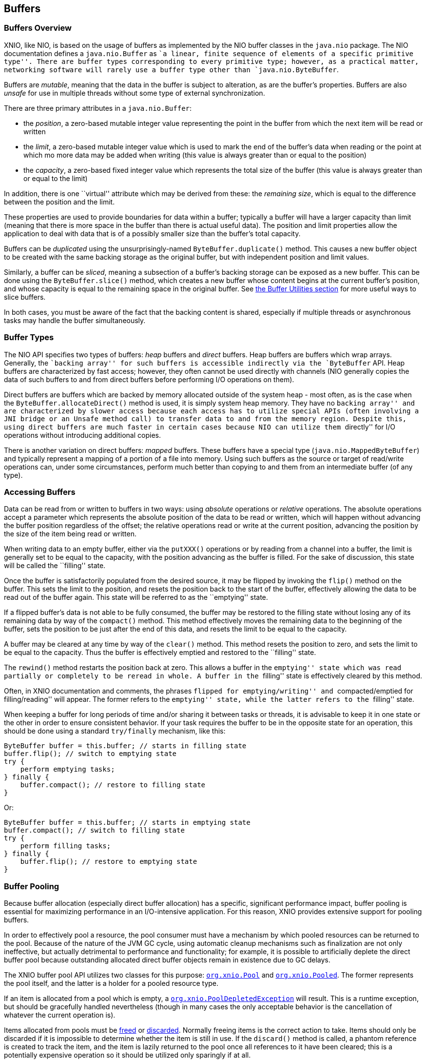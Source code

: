 == Buffers

=== Buffers Overview
XNIO, like NIO, is based on the usage of buffers as implemented by the NIO buffer classes in the `java.nio` package. The NIO documentation defines a `java.nio.Buffer` as ``a linear, finite sequence of elements of a specific primitive type''. There are buffer types corresponding to every primitive type; however, as a practical matter, networking software will rarely use a buffer type other than `java.nio.ByteBuffer`.

Buffers are _mutable_, meaning that the data in the buffer is subject to alteration, as are the buffer's properties. Buffers are also _unsafe_ for use in multiple threads without some type of external synchronization.

There are three primary attributes in a `java.nio.Buffer`:

* the _position_, a zero-based mutable integer value representing the point in the buffer from which the next item will be read or written
* the _limit_, a zero-based mutable integer value which is used to mark the end of the buffer's data when reading or the point at which mo more data may be added when writing (this value is always greater than or equal to the position)
* the _capacity_, a zero-based fixed integer value which represents the total size of the buffer (this value is always greater than or equal to the limit)

In addition, there is one ``virtual'' attribute which may be derived from these: the _remaining_ _size_, which is equal to the difference between the position and the limit.

These properties are used to provide boundaries for data within a buffer; typically a buffer will have a larger capacity than limit (meaning that there is more space in the buffer than there is actual useful data). The position and limit properties allow the application to deal with data that is of a possibly smaller size than the buffer's total capacity.

Buffers can be _duplicated_ using the unsurprisingly-named `ByteBuffer.duplicate()` method. This causes a new buffer object to be created with the same backing storage as the original buffer, but with independent position and limit values.

Similarly, a buffer can be _sliced_, meaning a subsection of a buffer's backing storage can be exposed as a new buffer. This can be done using the `ByteBuffer.slice()` method, which creates a new buffer whose content begins at the current buffer's position, and whose capacity is equal to the remaining space in the original buffer. See xref:buffer-utilities[the Buffer Utilities section] for more useful ways to slice buffers.

In both cases, you must be aware of the fact that the backing content is shared, especially if multiple threads or asynchronous tasks may handle the buffer simultaneously.

=== Buffer Types
The NIO API specifies two types of buffers: _heap_ buffers and _direct_ buffers. Heap buffers are buffers which wrap arrays. Generally, the ``backing array'' for such buffers is accessible indirectly via the `ByteBuffer` API. Heap buffers are characterized by fast access; however, they often cannot be used directly with channels (NIO generally copies the data of such buffers to and from direct buffers before performing I/O operations on them).

Direct buffers are buffers which are backed by memory allocated outside of the system heap - most often, as is the case when the `ByteBuffer.allocateDirect()` method is used, it is simply system heap memory. They have no ``backing array'' and are characterized by slower access because each access has to utilize special APIs (often involving a JNI bridge or an `Unsafe` method call) to transfer data to and from the memory region. Despite this, using direct buffers are much faster in certain cases because NIO can utilize them ``directly'' for I/O operations without introducing additional copies.

There is another variation on direct buffers: _mapped_ buffers. These buffers have a special type (`java.nio.MappedByteBuffer`) and typically represent a mapping of a portion of a file into memory. Using such buffers as the source or target of read/write operations can, under some circumstances, perform much better than copying to and them from an intermediate buffer (of any type).

=== Accessing Buffers
Data can be read from or written to buffers in two ways: using _absolute_ operations or _relative_ operations. The absolute operations accept a parameter which represents the absolute position of the data to be read or written, which will happen without advancing the buffer position regardless of the offset; the relative operations read or write at the current position, advancing the position by the size of the item being read or written.

When writing data to an empty buffer, either via the `putXXX()` operations or by reading from a channel into a buffer, the limit is generally set to be equal to the capacity, with the position advancing as the buffer is filled. For the sake of discussion, this state will be called the ``filling'' state.

Once the buffer is satisfactorily populated from the desired source, it may be flipped by invoking the `flip()` method on the buffer. This sets the limit to the position, and resets the position back to the start of the buffer, effectively allowing the data to be read out of the buffer again. This state will be referred to as the ``emptying'' state.

If a flipped buffer's data is not able to be fully consumed, the buffer may be restored to the filling state without losing any of its remaining data by way of the `compact()` method. This method effectively moves the remaining data to the beginning of the buffer, sets the position to be just after the end of this data, and resets the limit to be equal to the capacity.

A buffer may be cleared at any time by way of the `clear()` method. This method resets the position to zero, and sets the limit to be equal to the capacity. Thus the buffer is effectively emptied and restored to the ``filling'' state.

The `rewind()` method restarts the position back at zero. This allows a buffer in the ``emptying'' state which was read partially or completely to be reread in whole. A buffer in the ``filling'' state is effectively cleared by this method.

Often, in XNIO documentation and comments, the phrases ``flipped for emptying/writing'' and ``compacted/emptied for filling/reading'' will appear. The former refers to the ``emptying'' state, while the latter refers to the ``filling'' state.

When keeping a buffer for long periods of time and/or sharing it between tasks or threads, it is advisable to keep it in one state or the other in order to ensure consistent behavior. If your task requires the buffer to be in the opposite state for an operation, this should be done using a standard `try/finally` mechanism, like this:

[source,java]
----
ByteBuffer buffer = this.buffer; // starts in filling state
buffer.flip(); // switch to emptying state
try {
    perform emptying tasks;
} finally {
    buffer.compact(); // restore to filling state
}
----

Or:

[source,java]
----
ByteBuffer buffer = this.buffer; // starts in emptying state
buffer.compact(); // switch to filling state
try {
    perform filling tasks;
} finally {
    buffer.flip(); // restore to emptying state
}
----

=== Buffer Pooling
Because buffer allocation (especially direct buffer allocation) has a specific, significant performance impact, buffer pooling is essential for maximizing performance in an I/O-intensive application. For this reason, XNIO provides extensive support for pooling buffers.

In order to effectively pool a resource, the pool consumer must have a mechanism by which pooled resources can be returned to the pool. Because of the nature of the JVM GC cycle, using automatic cleanup mechanisms such as finalization are not only ineffective, but actually detrimental to performance and functionality; for example, it is possible to artificially deplete the direct buffer pool because outstanding allocated direct buffer objects remain in existence due to GC delays.

The XNIO buffer pool API utilizes two classes for this purpose: http://docs.jboss.org/xnio/3.1/api/index.html?org/xnio/Pool.html[`org.xnio.Pool`] and http://docs.jboss.org/xnio/3.1/api/index.html?org/xnio/Pooled.html[`org.xnio.Pooled`]. The former represents the pool itself, and the latter is a holder for a pooled resource type.

If an item is allocated from a pool which is empty, a http://docs.jboss.org/xnio/3.1/api/index.html?org/xnio/PoolDepletedException.html[`org.xnio.PoolDepletedException`] will result. This is a runtime exception, but should be gracefully handled nevertheless (though in many cases the only acceptable behavior is the cancellation of whatever the current operation is).

Items allocated from pools must be http://docs.jboss.org/xnio/3.1/api/index.html?org/xnio/Pooled.html#free%28%29[freed] or http://docs.jboss.org/xnio/3.1/api/index.html?org/xnio/Pooled.html#discard%28%29[discarded]. Normally freeing items is the correct action to take. Items should only be discarded if it is impossible to determine whether the item is still in use. If the `discard()` method is called, a phantom reference is created to track the item, and the item is lazily returned to the pool once all references to it have been cleared; this is a potentially expensive operation so it should be utilized only sparingly if at all.

The `free()` and `discard()` methods are idempotent. Furthermore, if either method is called, subsequent calls to either method are ignored.

WARNING: It is *critical* that buffers not be accessed after their corresponding `Pooled` object is freed or discarded. Doing so may cause difficult-to-debug data corruption.

The pool API is only currently implemented for buffers, however the API used is generally applicable to many types of resources and may be used for other item types beyond buffers. The type signatures for these interfaces are intended to be read fluently, e.g. `Pool<ByteBuffer>` is read as ``a pool of byte buffers'' and `Pooled<ByteBuffer>` is read as ``a pooled byte buffer''.

